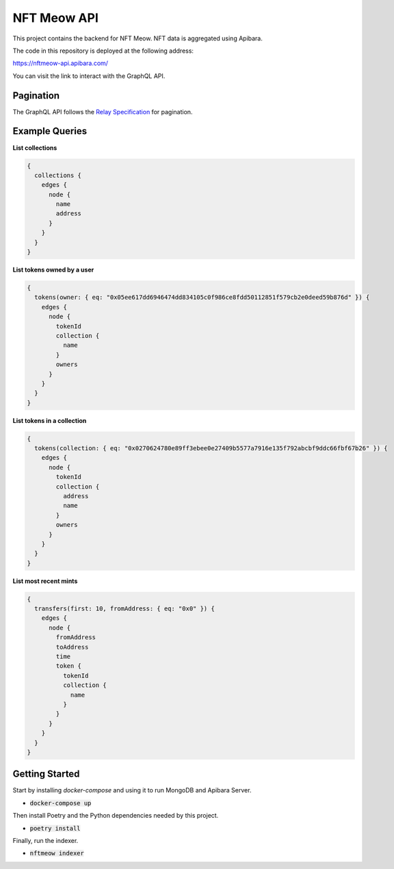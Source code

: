 NFT Meow API
============

This project contains the backend for NFT Meow. NFT data is aggregated using
Apibara.


The code in this repository is deployed at the following address:

https://nftmeow-api.apibara.com/

You can visit the link to interact with the GraphQL API.

Pagination
----------

The GraphQL API follows the `Relay Specification <https://relay.dev/docs/guides/graphql-server-specification/>`_
for pagination.

Example Queries
---------------

**List collections**

.. code:: graphql

    {
      collections {
        edges {
          node {
            name
            address
          }
        }
      }
    }


**List tokens owned by a user**

.. code:: graphql

    {
      tokens(owner: { eq: "0x05ee617dd6946474dd834105c0f986ce8fdd50112851f579cb2e0deed59b876d" }) {
        edges {
          node {
            tokenId
            collection {
              name
            }
            owners
          }
        }
      }
    }


**List tokens in a collection**

.. code:: graphql

    {
      tokens(collection: { eq: "0x0270624780e89ff3ebee0e27409b5577a7916e135f792abcbf9ddc66fbf67b26" }) {
        edges {
          node {
            tokenId
            collection {
              address
              name
            }
            owners
          }
        }
      }
    }


**List most recent mints**

.. code:: graphql

    {
      transfers(first: 10, fromAddress: { eq: "0x0" }) {
        edges {
          node {
            fromAddress
            toAddress
            time
            token {
              tokenId
              collection {
                name
              }
            }
          }
        }
      }
    }


Getting Started
---------------

Start by installing `docker-compose` and using it to run MongoDB and Apibara Server.

- :code:`docker-compose up`

Then install Poetry and the Python dependencies needed by this project.

- :code:`poetry install`

Finally, run the indexer.

- :code:`nftmeow indexer`
